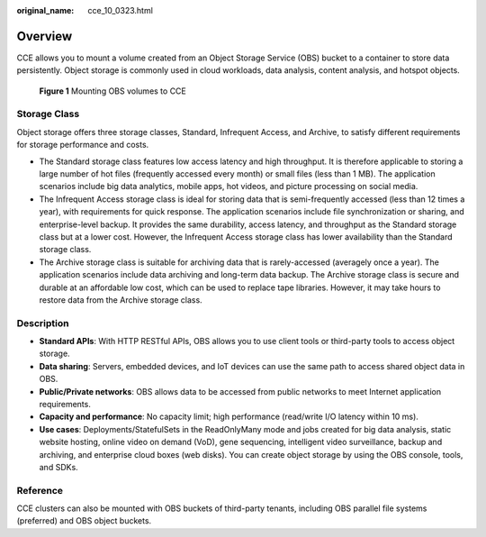 :original_name: cce_10_0323.html

.. _cce_10_0323:

Overview
========

CCE allows you to mount a volume created from an Object Storage Service (OBS) bucket to a container to store data persistently. Object storage is commonly used in cloud workloads, data analysis, content analysis, and hotspot objects.


.. figure:: /_static/images/en-us_image_0000001249023453.png
   :alt: **Figure 1** Mounting OBS volumes to CCE

   **Figure 1** Mounting OBS volumes to CCE

Storage Class
-------------

Object storage offers three storage classes, Standard, Infrequent Access, and Archive, to satisfy different requirements for storage performance and costs.

-  The Standard storage class features low access latency and high throughput. It is therefore applicable to storing a large number of hot files (frequently accessed every month) or small files (less than 1 MB). The application scenarios include big data analytics, mobile apps, hot videos, and picture processing on social media.
-  The Infrequent Access storage class is ideal for storing data that is semi-frequently accessed (less than 12 times a year), with requirements for quick response. The application scenarios include file synchronization or sharing, and enterprise-level backup. It provides the same durability, access latency, and throughput as the Standard storage class but at a lower cost. However, the Infrequent Access storage class has lower availability than the Standard storage class.
-  The Archive storage class is suitable for archiving data that is rarely-accessed (averagely once a year). The application scenarios include data archiving and long-term data backup. The Archive storage class is secure and durable at an affordable low cost, which can be used to replace tape libraries. However, it may take hours to restore data from the Archive storage class.

Description
-----------

-  **Standard APIs**: With HTTP RESTful APIs, OBS allows you to use client tools or third-party tools to access object storage.
-  **Data sharing**: Servers, embedded devices, and IoT devices can use the same path to access shared object data in OBS.
-  **Public/Private networks**: OBS allows data to be accessed from public networks to meet Internet application requirements.
-  **Capacity and performance**: No capacity limit; high performance (read/write I/O latency within 10 ms).
-  **Use cases**: Deployments/StatefulSets in the ReadOnlyMany mode and jobs created for big data analysis, static website hosting, online video on demand (VoD), gene sequencing, intelligent video surveillance, backup and archiving, and enterprise cloud boxes (web disks). You can create object storage by using the OBS console, tools, and SDKs.

Reference
---------

CCE clusters can also be mounted with OBS buckets of third-party tenants, including OBS parallel file systems (preferred) and OBS object buckets.
